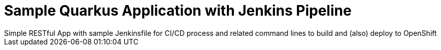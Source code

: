= Sample Quarkus Application with Jenkins Pipeline
Simple RESTful App with sample Jenkinsfile for CI/CD process and related command lines to build and (also) deploy to OpenShift

:toc: left
